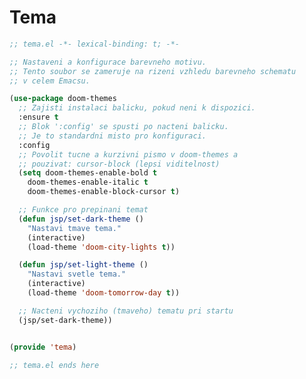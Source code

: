 * Tema

#+begin_src emacs-lisp
;; tema.el -*- lexical-binding: t; -*-

;; Nastaveni a konfigurace barevneho motivu.
;; Tento soubor se zameruje na rizeni vzhledu barevneho schematu
;; v celem Emacsu.

(use-package doom-themes
  ;; Zajisti instalaci balicku, pokud neni k dispozici.
  :ensure t
  ;; Blok ':config' se spusti po nacteni balicku.
  ;; Je to standardni misto pro konfiguraci.
  :config
  ;; Povolit tucne a kurzivni pismo v doom-themes a
  ;; pouzivat: cursor-block (lepsi viditelnost)
  (setq doom-themes-enable-bold t
	doom-themes-enable-italic t
	doom-themes-enable-block-cursor t)

  ;; Funkce pro prepinani temat
  (defun jsp/set-dark-theme ()
    "Nastavi tmave tema."
    (interactive)
    (load-theme 'doom-city-lights t))

  (defun jsp/set-light-theme ()
    "Nastavi svetle tema."
    (interactive)
    (load-theme 'doom-tomorrow-day t))
  
  ;; Nacteni vychoziho (tmaveho) tematu pri startu
  (jsp/set-dark-theme))


(provide 'tema)

;; tema.el ends here
#+end_src
